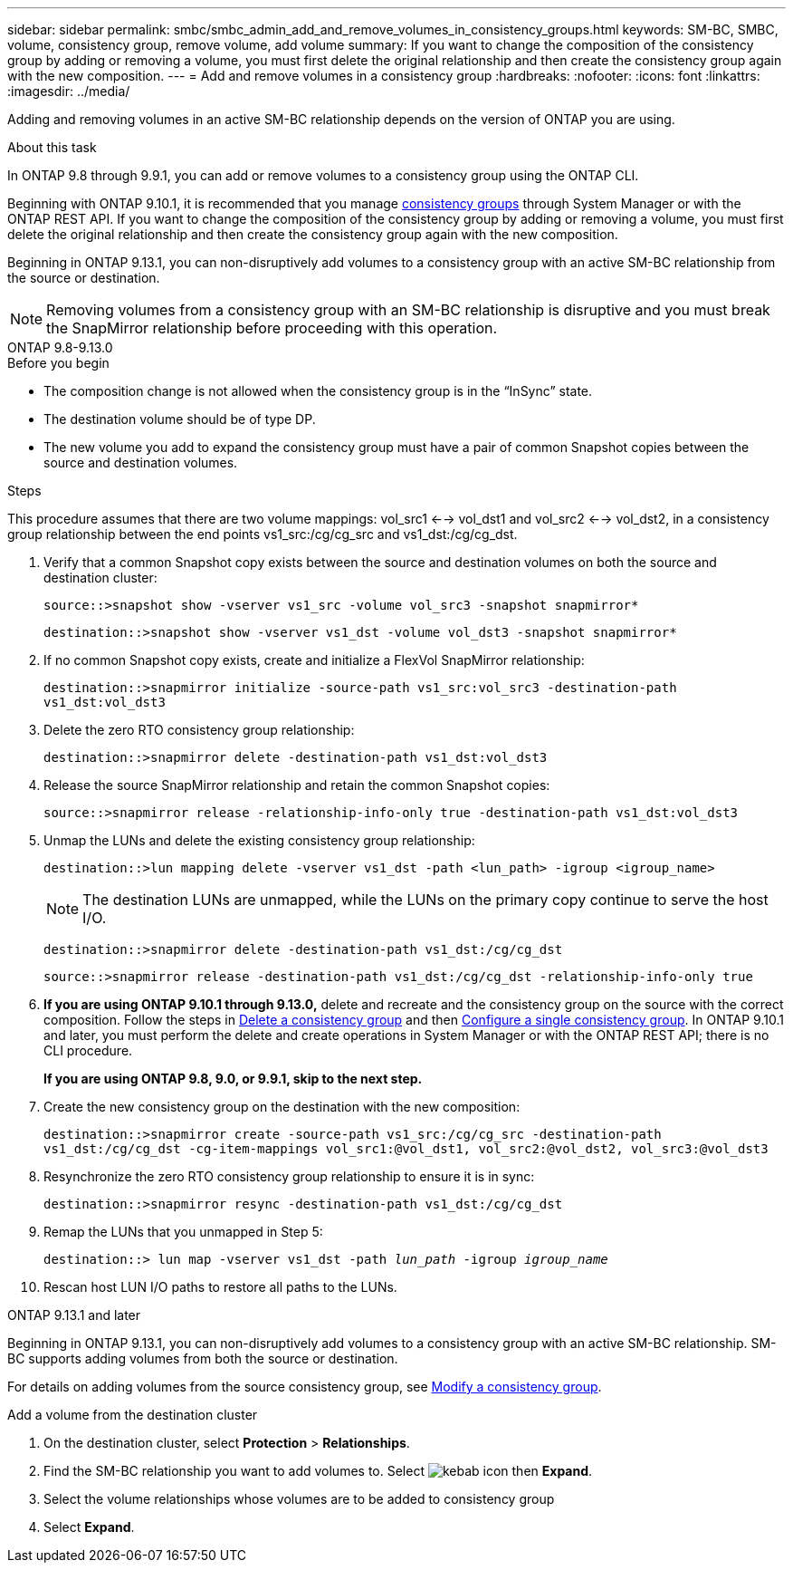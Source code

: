 ---
sidebar: sidebar
permalink: smbc/smbc_admin_add_and_remove_volumes_in_consistency_groups.html
keywords: SM-BC, SMBC, volume, consistency group, remove volume, add volume
summary: If you want to change the composition of the consistency group by adding or removing a volume, you must first delete the original relationship and then create the consistency group again with the new composition.
---
= Add and remove volumes in a consistency group
:hardbreaks:
:nofooter:
:icons: font
:linkattrs:
:imagesdir: ../media/

[.lead]
Adding and removing volumes in an active SM-BC relationship depends on the version of ONTAP you are using. 

.About this task
In ONTAP 9.8 through 9.9.1, you can add or remove volumes to a consistency group using the ONTAP CLI. 

Beginning with ONTAP 9.10.1, it is recommended that you manage link:../consistency-groups/index.html[consistency groups] through System Manager or with the ONTAP REST API. If you want to change the composition of the consistency group by adding or removing a volume, you must first delete the original relationship and then create the consistency group again with the new composition.

Beginning in ONTAP 9.13.1, you can non-disruptively add volumes to a consistency group with an active SM-BC relationship from the source or destination.

[NOTE]
Removing volumes from a consistency group with an SM-BC relationship is disruptive and you must break the SnapMirror relationship before proceeding with this operation. 

[role="tabbed-block"]
====
.ONTAP 9.8-9.13.0
--
.Before you begin

* The composition change is not allowed when the consistency group is in the “InSync” state.
* The destination volume should be of type DP.
* The new volume you add to expand the consistency group must have a pair of common Snapshot copies between the source and destination volumes.

.Steps

This procedure assumes that there are two volume mappings: vol_src1 <--> vol_dst1 and vol_src2 <--> vol_dst2, in a consistency group relationship between the end points vs1_src:/cg/cg_src and vs1_dst:/cg/cg_dst.

. Verify that a common Snapshot copy exists between the source and destination volumes on both the source and destination cluster:
+
`source::>snapshot show -vserver vs1_src -volume vol_src3 -snapshot snapmirror*`
+
`destination::>snapshot show -vserver vs1_dst -volume vol_dst3 -snapshot snapmirror*`

. If no common Snapshot copy exists, create and initialize a FlexVol SnapMirror relationship:
+
`destination::>snapmirror initialize -source-path vs1_src:vol_src3 -destination-path vs1_dst:vol_dst3`

. Delete the zero RTO consistency group relationship:
+
`destination::>snapmirror delete -destination-path vs1_dst:vol_dst3`

. Release the source SnapMirror relationship and retain the common Snapshot copies:
+
`source::>snapmirror release -relationship-info-only true -destination-path vs1_dst:vol_dst3`

. Unmap the LUNs and delete the existing consistency group relationship:
+
`destination::>lun mapping delete -vserver vs1_dst -path <lun_path> -igroup <igroup_name>`
+
NOTE: The destination LUNs are unmapped, while the LUNs on the primary copy continue to serve the host I/O.
+
`destination::>snapmirror delete -destination-path vs1_dst:/cg/cg_dst`
+
`source::>snapmirror release -destination-path vs1_dst:/cg/cg_dst -relationship-info-only true`

. **If you are using ONTAP 9.10.1 through 9.13.0,** delete and recreate and the consistency group on the source with the correct composition. Follow the steps in xref:../consistency-groups/delete-task.html[Delete a consistency group] and then xref:../consistency-groups/configure-task.html[Configure a single consistency group]. In ONTAP 9.10.1 and later, you must perform the delete and create operations in System Manager or with the ONTAP REST API; there is no CLI procedure.
+
**If you are using ONTAP 9.8, 9.0, or 9.9.1, skip to the next step.**

. Create the new consistency group on the destination with the new composition:
+
`destination::>snapmirror create -source-path vs1_src:/cg/cg_src -destination-path vs1_dst:/cg/cg_dst -cg-item-mappings vol_src1:@vol_dst1, vol_src2:@vol_dst2, vol_src3:@vol_dst3`

. Resynchronize the zero RTO consistency group relationship to ensure it is in sync:
+
`destination::>snapmirror resync -destination-path vs1_dst:/cg/cg_dst`

. Remap the LUNs that you unmapped in Step 5:
+
`destination::> lun map -vserver vs1_dst -path _lun_path_ -igroup _igroup_name_`

. Rescan host LUN I/O paths to restore all paths to the LUNs.
--

.ONTAP 9.13.1 and later
--
Beginning in ONTAP 9.13.1, you can non-disruptively add volumes to a consistency group with an active SM-BC relationship. SM-BC supports adding volumes from both the source or destination. 

For details on adding volumes from the source consistency group, see xref:../consistency-groups/modify-task.html[Modify a consistency group].

.Add a volume from the destination cluster
. On the destination cluster, select **Protection** > **Relationships**. 
. Find the SM-BC relationship you want to add volumes to. Select image:icon_kabob.gif[kebab icon] then **Expand**. 
. Select the volume relationships whose volumes are to be added to consistency group
. Select **Expand**. 
--
====

// ontapdoc-915, 13 april 2023
// BURT 1449057, 27 JAN 2022
// BURT 1506684, 11 OCT 2022
